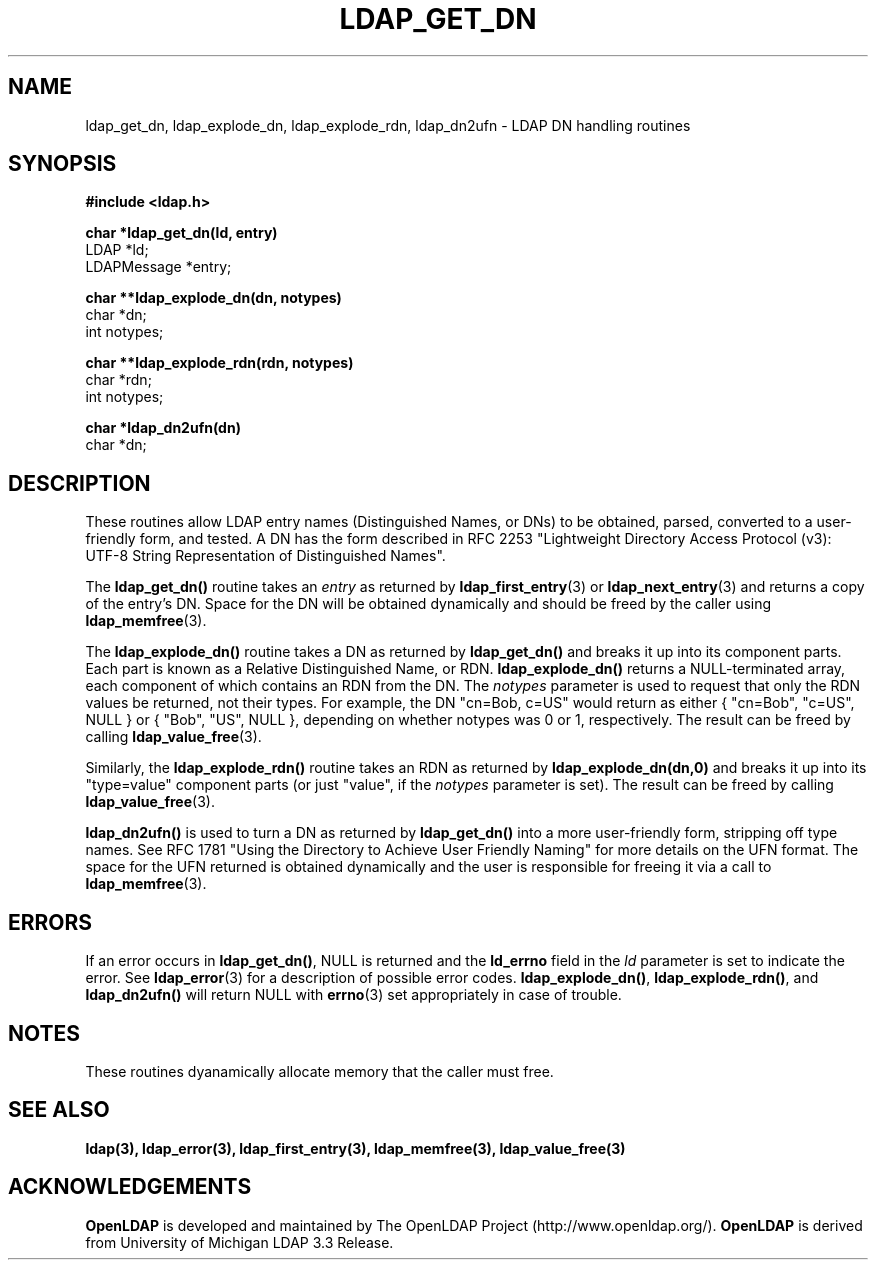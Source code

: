 .TH LDAP_GET_DN 3 "21 July 2000" "OpenLDAP LDVERSION"
.\" $OpenLDAP$
.\" Copyright 1998-2000 The OpenLDAP Foundation All Rights Reserved.
.\" Copying restrictions apply.  See COPYRIGHT/LICENSE.
.SH NAME
ldap_get_dn, ldap_explode_dn, ldap_explode_rdn, ldap_dn2ufn \- LDAP DN handling routines
.SH SYNOPSIS
.nf
.ft B
#include <ldap.h>
.LP
.ft B
char *ldap_get_dn(ld, entry)
.ft
LDAP *ld;
LDAPMessage *entry;
.LP
.ft B
char **ldap_explode_dn(dn, notypes)
.ft
char *dn;
int notypes;
.LP
.ft B
char **ldap_explode_rdn(rdn, notypes)
.ft
char *rdn;
int notypes;
.LP
.ft B
char *ldap_dn2ufn(dn)
.ft
char *dn;
.SH DESCRIPTION
These routines allow LDAP entry names (Distinguished Names, or DNs)
to be obtained, parsed, converted to a user-friendly form, and tested.
A DN has the form described in
RFC 2253 "Lightweight Directory Access Protocol (v3):
UTF-8 String Representation of Distinguished Names".
.LP
The
.B ldap_get_dn()
routine takes an \fIentry\fP as returned by
.BR ldap_first_entry (3)
or
.BR ldap_next_entry (3)
and returns a copy of
the entry's DN.  Space for the DN will be obtained dynamically
and should be freed by the caller using 
.BR ldap_memfree (3).
.LP
The
.B ldap_explode_dn()
routine takes a DN as returned by
.B ldap_get_dn()
and breaks it up into its component parts.  Each part is known as a
Relative Distinguished Name, or RDN.
.B ldap_explode_dn()
returns a
NULL-terminated array, each component of which contains an RDN from the
DN.  The \fInotypes\fP parameter is used to request that only the RDN
values be returned, not their types.  For example, the DN "cn=Bob,
c=US" would return as either { "cn=Bob", "c=US", NULL } or { "Bob",
"US", NULL }, depending on whether notypes was 0 or 1, respectively.
The result can be freed by calling
.BR ldap_value_free (3).
.LP
Similarly, the
.B ldap_explode_rdn()
routine takes an RDN as returned by
.B ldap_explode_dn(dn,0)
and breaks it up into its "type=value" component parts (or just "value",
if the \fInotypes\fP parameter is set).  The result can be freed by
calling
.BR ldap_value_free (3).
.LP
.B ldap_dn2ufn()
is used to turn a DN as returned by
.B ldap_get_dn()
into a more user-friendly form, stripping off type names.  See
RFC 1781 "Using the Directory to Achieve User Friendly Naming"
for more details on the UFN format.  The space for the UFN returned
is obtained dynamically and the user is responsible for freeing it
via a call to
.BR ldap_memfree (3).
.SH ERRORS
If an error occurs in
.BR ldap_get_dn() ,
NULL is returned and the
.B ld_errno
field in the \fIld\fP parameter is set to indicate the error.  See
.BR ldap_error (3)
for a description of possible error codes.
.BR ldap_explode_dn() ,
.BR ldap_explode_rdn() ,
and
.B ldap_dn2ufn()
will return NULL with
.BR errno (3)
set appropriately in case of trouble.
.SH NOTES
These routines dyanamically allocate memory that the caller must free.
.SH SEE ALSO
.BR ldap(3),
.BR ldap_error(3),
.BR ldap_first_entry(3),
.BR ldap_memfree(3),
.BR ldap_value_free(3)
.SH ACKNOWLEDGEMENTS
.B	OpenLDAP
is developed and maintained by The OpenLDAP Project (http://www.openldap.org/).
.B	OpenLDAP
is derived from University of Michigan LDAP 3.3 Release.  
